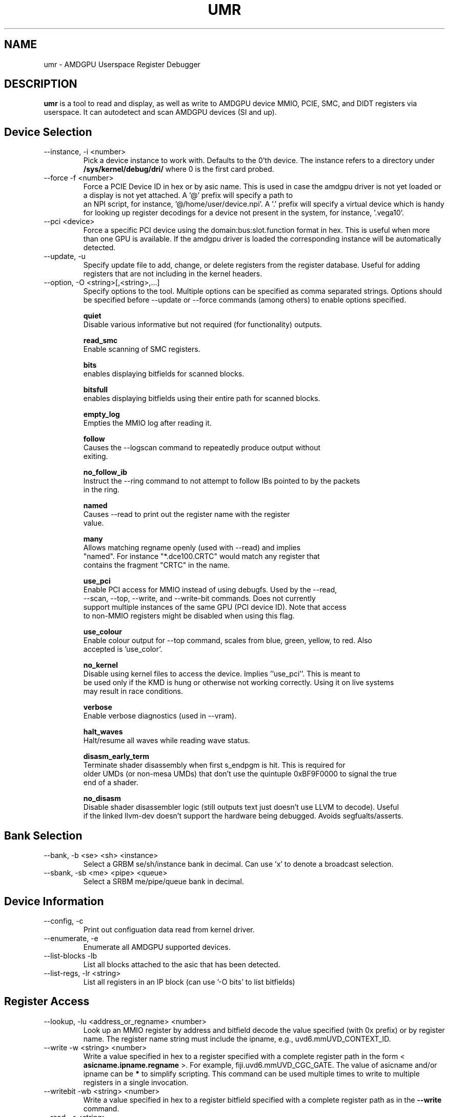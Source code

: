 .TH UMR 1 "January 2018" "AMD (c) 2018" "User Manuals"
.SH NAME
umr \- AMDGPU Userspace Register Debugger
.SH DESCRIPTION
.B umr
is a tool to read and display, as well as write to AMDGPU device
MMIO, PCIE, SMC, and DIDT registers via userspace.  It can autodetect
and scan AMDGPU devices (SI and up).
.SH Device Selection
.IP "--instance, -i <number>"
Pick a device instance to work with.  Defaults to the 0'th device.  The instance
refers to a directory under
.B /sys/kernel/debug/dri/
where 0 is the first card probed.
.IP "--force -f <number>"
Force a PCIE Device ID in hex or by asic name.  This is used in case the amdgpu driver
is not yet loaded or a display is not yet attached.  A '@' prefix will specify a path to
 an NPI script, for instance, '@/home/user/device.npi'.  A '.' prefix will specify a virtual
device which is handy for looking up register decodings for a device not present in the system,
for instance, '.vega10'.
.IP "--pci <device>"
Force a specific PCI device using the domain:bus:slot.function format in hex.
This is useful when more than one GPU is available. If the amdgpu driver is
loaded the corresponding instance will be automatically detected.
.IP "--update, -u" <filename>
Specify update file to add, change, or delete registers from the register
database.  Useful for adding registers that are not including in the kernel headers.

.IP "--option, -O <string>[,<string>,...]"
Specify options to the tool.  Multiple options can be specified as comma
separated strings.  Options should be specified before --update or --force commands
(among others) to enable options specified.

.B quiet
     Disable various informative but not required (for functionality) outputs.

.B read_smc
     Enable scanning of SMC registers.

.B bits
     enables displaying bitfields for scanned blocks.

.B bitsfull
     enables displaying bitfields using their entire path for scanned blocks.

.B empty_log
     Empties the MMIO log after reading it.

.B follow
     Causes the --logscan command to repeatedly produce output without
     exiting.

.B no_follow_ib
     Instruct the --ring command to not attempt to follow IBs pointed to by the packets
     in the ring.

.B named
     Causes --read to print out the register name with the register
     value.

.B many
     Allows matching regname openly (used with --read) and implies
     "named".  For instance "*.dce100.CRTC" would match any register that
     contains the fragment "CRTC" in the name.

.B use_pci
     Enable PCI access for MMIO instead of using debugfs.  Used by the --read,
     --scan, --top, --write, and --write-bit commands.  Does not currently
     support multiple instances of the same GPU (PCI device ID).  Note that access
     to non-MMIO registers might be disabled when using this flag.

.B use_colour
     Enable colour output for --top command, scales from blue, green, yellow, to red.  Also
     accepted is 'use_color'.

.B no_kernel
     Disable using kernel files to access the device.  Implies ''use_pci''.  This is meant to
     be used only if the KMD is hung or otherwise not working correctly.  Using it on live systems
     may result in race conditions.

.B verbose
     Enable verbose diagnostics (used in --vram).

.B halt_waves
     Halt/resume all waves while reading wave status.

.B disasm_early_term
     Terminate shader disassembly when first s_endpgm is hit.  This is required for
     older UMDs (or non-mesa UMDs) that don't use the quintuple 0xBF9F0000 to signal the true
     end of a shader.

.B no_disasm
     Disable shader disassembler logic (still outputs text just doesn't use LLVM to decode).  Useful
     if the linked llvm-dev doesn't support the hardware being debugged.  Avoids segfualts/asserts.



.SH Bank Selection
.IP "--bank, -b <se> <sh> <instance>"
Select a GRBM se/sh/instance bank in decimal.  Can use 'x' to denote a broadcast selection.
.IP "--sbank, -sb <me> <pipe> <queue>"
Select a SRBM me/pipe/queue bank in decimal.
.SH Device Information
.IP "--config, -c"
Print out configuation data read from kernel driver.
.IP "--enumerate, -e"
Enumerate all AMDGPU supported devices.
.IP "--list-blocks -lb"
List all blocks attached to the asic that has been detected.
.IP "--list-regs, -lr <string>"
List all registers in an IP block (can use '-O bits' to list bitfields)

.SH Register Access
.IP "--lookup, -lu <address_or_regname> <number>"
Look up an MMIO register by address and bitfield decode the value specified (with 0x prefix) or by
register name.  The register name string must include the ipname, e.g., uvd6.mmUVD_CONTEXT_ID.
.IP "--write -w <string> <number>"
Write a value specified in hex to a register specified with a complete
register path in the form <
.B asicname.ipname.regname
>.  For example, fiji.uvd6.mmUVD_CGC_GATE.  The value of asicname and/or ipname can be
.B *
to simplify scripting.  This command can be used multiple times to
write to multiple registers in a single invocation.
.IP "--writebit -wb <string> <number>"
Write a value specified in hex to a register bitfield specified with a
complete register path as in the
.B --write
command.
.IP "--read, -r <string>"
Read a value from a register specified by a register path to stdout.
This command uses the same syntax as the
.B --write
command but also allows
.B *
for the regname field to read an entire block.  Additionally,
a
.B *
can be appended to a register name to read any register that contains
a partial match.  For instance, "*.vcn10.ADDR*" would read any register
from the 'VCN10' block which contains 'ADDR' in the name.
.IP "--scan, -s <string>"
Scan and print an IP block by name, for example,
.B uvd6
or
.B carrizo.uvd6.
Can be used multiple times in a single invocation.

.SH Device Utilization
.IP "--top, -t"
Summarize GPU utilization.  Can select a SE block with --bank.  Relevant
options that apply are:
.B use_colour
and
.B use_pci
.
.IP "--waves, -wa <ring_name>"
Print out information about any active CU waves.  Note that if GFX power gating
is enabled this command may result in a GPU hang.  It's unlikely unless you're
invoking it very rapidly.  Unlike the wave count reading in --top this command
will operate regardless of whether GFX PG is enabled or not.  Can use
.B bits
to decode the wave bitfields.  An optional ring name can be specified
(default: gfx) to search for pointers to active shaders to find extra debugging
information.
.IP "--profiler, -prof [pixel= | vertex= | compute=]<nsamples> [ring]"
Capture 'nsamples' samples of wave data.  Optionally specify a ring to use when
searching for IBs that point to shaders.  Defaults to 'gfx'.  Additionally, the type
of shader can be selected for as well to only profile a given type of shader.

.SH Virtual Memory Access
VMIDs are specified in umr as 16 bit numbers where the lower 8 bits indicate the hardware
VMID and the upper 8 bits indicate the which VM space to use.

.B	0 - GFX hub
.B	1 - MM hub

For instance, 0x107 would specify the 7'th VMID on the MM hub.


.IP "--vm-decode, -vm vmid@<address> <num_of_pages>"
Decode page mappings at a specified address (in hex) from the VMID specified.
The VMID can be specified in hexadecimal (with leading '0x') or in decimal.
Implies '-O verbose' for the duration of the command so does not require it
to be manually specified.

.IP "--vm-read, -vr [vmid@]<address> <size>"
Read 'size' bytes (in hex) from the address specified (in hexadecimal) from VRAM
to stdout.  Optionally specify the VMID (in decimal or in hex with a 0x prefix)
treating the address as a virtual address instead.  Can use 'use_pci' to
directly access VRAM.

.IP "--vm-write, -vw [vmid@]<address> <size>"
Write 'size' bytes (in hex) to the address specified (in hexadecimal) to VRAM
from stdin.

.IP "--vm-disasm, -vdis [<vmid>@]<address> <size>"
Disassemble 'size' bytes (in hex) from a given address (in hex).  The size can be
specified as zero to have umr try and compute the shader size.

.SH Ring and PM4 Decoding
.IP "--ring, -R <string>(from:to)"
Read the contents of a ring named by the string without the
.B amdgpu_ring_
prefix.  By default it will read and display the entire ring.  A
starting and ending address can be specified in decimal or a '.' can
be used to indicate relative to the current
.B wptr
pointer.  For example, "-R gfx" would read the entire gfx ring,
"-R gfx[0:16]" would display the contents from 0 to 16 inclusively, and
"-R gfx[.]" or "-R gfx[.:.]" would display the last 32 words relative
to rptr.
.IP "--dump-ib, -di [vmid@]address length [pm]
Dump an IB packet at an address with an optional VMID.  The length is specified
in bytes.  The type of decoder <pm> is optional and defaults to PM4 packets.
Can specify '3' for SDMA packets.
.IP "--logscan, -ls"
Read and display contents of the MMIO register log.  Usually specified
with '-O bits,follow,empty_log' to enable continual dumping of the trace
log.

.SH "Notes"

- The "Waves" field in the DRM section of --top only works if GFX PG has been disabled.  Otherwise,
GPU hangs occur frequently.  When PG is enabled it will read a constant 0.

.SH "Environmental Variables"

.B UMR_LOGGER
    Directory to output "umr.log" file when capturing samples with the --top command.
